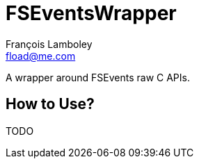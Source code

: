 = FSEventsWrapper
François Lamboley <fload@me.com>

A wrapper around FSEvents raw C APIs.

== How to Use?
TODO
